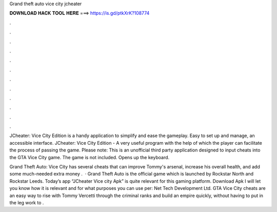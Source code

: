 Grand theft auto vice city jcheater



𝐃𝐎𝐖𝐍𝐋𝐎𝐀𝐃 𝐇𝐀𝐂𝐊 𝐓𝐎𝐎𝐋 𝐇𝐄𝐑𝐄 ===> https://is.gd/ptkXrK?108774



.



.



.



.



.



.



.



.



.



.



.



.

JCheater: Vice City Edition is a handy application to simplify and ease the gameplay. Easy to set up and manage, an accessible interface. JCheater: Vice City Edition - A very useful program with the help of which the player can facilitate the process of passing the game. Please note: This is an unofficial third party application designed to input cheats into the GTA Vice City game. The game is not included. Opens up the keyboard.

Grand Theft Auto: Vice City has several cheats that can improve Tommy's arsenal, increase his overall health, and add some much-needed extra money .  · Grand Theft Auto is the official game which is launched by Rockstar North and Rockstar Leeds. Today’s app “JCheater Vice city Apk” is quite relevant for this gaming platform. Download Apk I will let you know how it is relevant and for what purposes you can use per: Net Tech Development Ltd. GTA Vice City cheats are an easy way to rise with Tommy Vercetti through the criminal ranks and build an empire quickly, without having to put in the leg work to .
